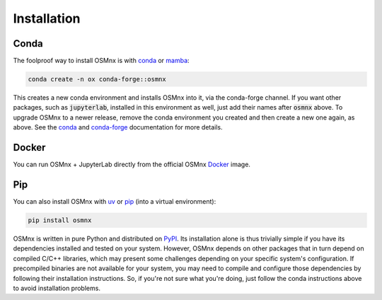 Installation
============

Conda
-----

The foolproof way to install OSMnx is with `conda`_ or `mamba`_:

.. code-block:: shell

    conda create -n ox conda-forge::osmnx

This creates a new conda environment and installs OSMnx into it, via the conda-forge channel. If you want other packages, such as :code:`jupyterlab`, installed in this environment as well, just add their names after :code:`osmnx` above. To upgrade OSMnx to a newer release, remove the conda environment you created and then create a new one again, as above. See the `conda`_ and `conda-forge`_ documentation for more details.

Docker
------

You can run OSMnx + JupyterLab directly from the official OSMnx `Docker`_ image.

Pip
---

You can also install OSMnx with `uv`_ or `pip`_ (into a virtual environment):

.. code-block:: shell

    pip install osmnx

OSMnx is written in pure Python and distributed on `PyPI`_. Its installation alone is thus trivially simple if you have its dependencies installed and tested on your system. However, OSMnx depends on other packages that in turn depend on compiled C/C++ libraries, which may present some challenges depending on your specific system's configuration. If precompiled binaries are not available for your system, you may need to compile and configure those dependencies by following their installation instructions. So, if you're not sure what you're doing, just follow the conda instructions above to avoid installation problems.

.. _conda: https://conda.io/
.. _conda-forge: https://conda-forge.org/
.. _Docker: https://hub.docker.com/r/gboeing/osmnx
.. _mamba: https://mamba.readthedocs.io/
.. _pip: https://pip.pypa.io/
.. _PyPI: https://pypi.org/project/osmnx/
.. _uv: https://docs.astral.sh/uv/
